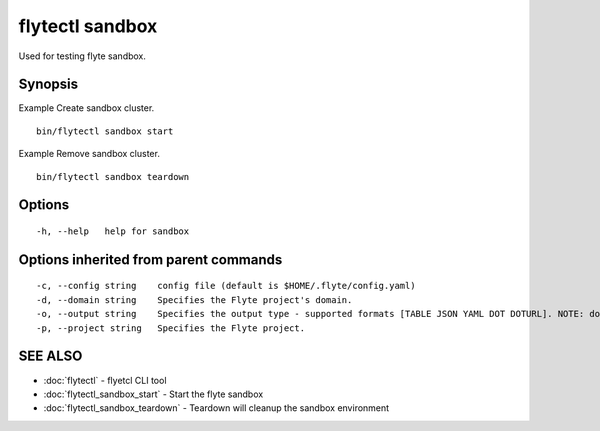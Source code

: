 .. _flytectl_sandbox:

flytectl sandbox
----------------

Used for testing flyte sandbox.

Synopsis
~~~~~~~~



Example Create sandbox cluster.
::

 bin/flytectl sandbox start 
	
	
Example Remove sandbox cluster.
::

 bin/flytectl sandbox teardown 	


Options
~~~~~~~

::

  -h, --help   help for sandbox

Options inherited from parent commands
~~~~~~~~~~~~~~~~~~~~~~~~~~~~~~~~~~~~~~

::

  -c, --config string    config file (default is $HOME/.flyte/config.yaml)
  -d, --domain string    Specifies the Flyte project's domain.
  -o, --output string    Specifies the output type - supported formats [TABLE JSON YAML DOT DOTURL]. NOTE: dot, doturl are only supported for Workflow (default "TABLE")
  -p, --project string   Specifies the Flyte project.

SEE ALSO
~~~~~~~~

* :doc:`flytectl` 	 - flyetcl CLI tool
* :doc:`flytectl_sandbox_start` 	 - Start the flyte sandbox
* :doc:`flytectl_sandbox_teardown` 	 - Teardown will cleanup the sandbox environment

